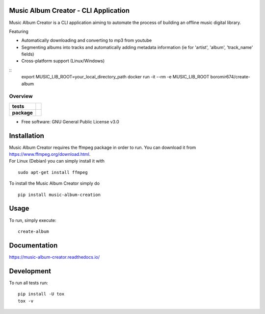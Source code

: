 Music Album Creator - CLI Application
=====================================

Music Album Creator is a CLI application aiming to automate the process of building an offline music digital library.

Featuring

- Automatically downloading and converting to mp3 from youtube
- Segmenting albums into tracks and automatically adding metadata information (ie for 'artist', 'album', 'track_name' fields)
- Cross-platform support (Linux/Windows)

::
    export MUSIC_LIB_ROOT=your_local_directory_path
    docker run -it --rm -e MUSIC_LIB_ROOT boromir674/create-album


========
Overview
========

.. start-badges

.. list-table::
    :stub-columns: 1

    * - tests
      - | |travis|
        | |appveyor|
        | |coverage|
        | |docs|
        | |scrutinizer_code_quality|
        | |code_intelligence_status|
    * - package
      - | |version| |wheel| |supported_versions|
        | |commits_since|


.. |docs| image:: https://readthedocs.org/projects/music-album-creator/badge/?version=dev
    :target: https://music-album-creator.readthedocs.io/en/latest/?badge=dev
    :alt: Documentation Status

.. |travis| image:: https://api.travis-ci.org/boromir674/music-album-creator.svg?branch=dev
    :alt: Travis-CI Build Status
    :target: https://travis-ci.org/boromir674/music-album-creator

.. |appveyor| image:: https://ci.appveyor.com/api/projects/status/0lq9l96dwc6aq33j/branch/dev?svg=true
    :alt: Appveyor Build Status
    :target: https://ci.appveyor.com/project/boromir674/music-album-creator/branch/dev

.. |coverage| image:: https://codecov.io/gh/boromir674/music-album-creator/branch/dev/graph/badge.svg
  :alt: Coverage Status
  :target: https://codecov.io/gh/boromir674/music-album-creator

.. |scrutinizer_code_quality| image:: https://scrutinizer-ci.com/g/boromir674/music-album-creator/badges/quality-score.png?b=dev
    :alt: Code Quality
    :target: https://scrutinizer-ci.com/g/boromir674/music-album-creator/?branch=dev

.. |code_intelligence_status| image:: https://scrutinizer-ci.com/g/boromir674/music-album-creator/badges/code-intelligence.svg?b=dev
    :alt: Code Intelligence
    :target: https://scrutinizer-ci.com/code-intelligence

.. |version| image:: https://img.shields.io/pypi/v/music-album-creation.svg
    :alt: PyPI Package latest release
    :target: https://pypi.org/project/music-album-creation

.. |wheel| image:: https://img.shields.io/pypi/wheel/music-album-creation.svg
    :alt: PyPI Wheel
    :target: https://pypi.org/project/music-album-creation

.. |supported_versions| image:: https://img.shields.io/pypi/pyversions/music-album-creation.svg
    :alt: Supported versions
    :target: https://pypi.org/project/music-album-creation

.. |commits_since| image:: https://img.shields.io/github/commits-since/boromir674/music-album-creator/v1.7.5.svg
    :alt: Commits since latest release
    :target: https://github.com/boromir674/music-album-creator/compare/v1.7.5...master


.. |supported-implementations| image:: https://img.shields.io/pypi/implementation/music-album-creator.svg
    :alt: Supported implementations
    :target: https://pypi.org/project/music-album-creator


.. end-badges

* Free software: GNU General Public License v3.0

Installation
============

| Music Album Creator requires the ffmpeg package in order to run. You can download it from https://www.ffmpeg.org/download.html.
| For Linux (Debian) you can simply install it with

::

    sudo apt-get install ffmpeg


To install the Music Album Creator simply do

::

    pip install music-album-creation


Usage
============

To run, simply execute::

    create-album


Documentation
=============


https://music-album-creator.readthedocs.io/


Development
===========

To run all tests run::

    pip install -U tox
    tox -v
